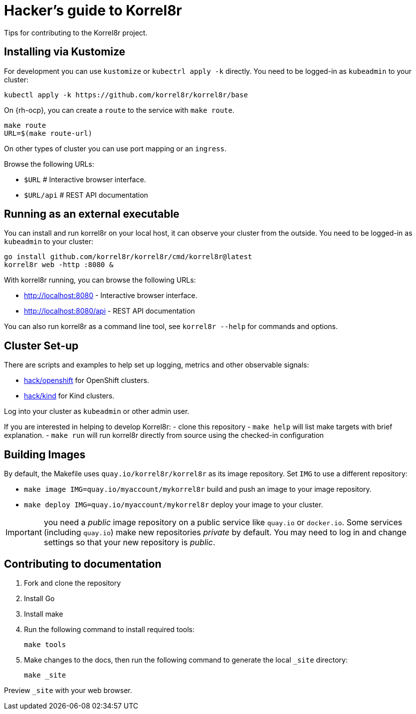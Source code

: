 = Hacker's guide to Korrel8r

Tips for contributing to the Korrel8r project.

== Installing via Kustomize

For development you can use `kustomize` or `kubectrl apply -k` directly.
You need to be logged-in as `kubeadmin` to your cluster:

[source,bash]
----
kubectl apply -k https://github.com/korrel8r/korrel8r/base
----

On {rh-ocp}, you can create a `route` to the service with `make route`.

[source,bash]
----
make route
URL=$(make route-url)
----

On other types of cluster you can use port mapping or an `ingress`.

Browse the following URLs:

* `$URL`     # Interactive browser interface.
* `$URL/api` # REST API documentation

== Running as an external executable

You can install and run korrel8r on your local host, it can observe your cluster from the outside.
You need to be logged-in as `kubeadmin` to your cluster:

[source,bash]
----
go install github.com/korrel8r/korrel8r/cmd/korrel8r@latest
korrel8r web -http :8080 &
----

With korrel8r running, you can browse the following URLs:

- http://localhost:8080 - Interactive browser interface.
- http://localhost:8080/api - REST API documentation

You can also run korrel8r as a command line tool, see `korrel8r --help` for commands and options.

== Cluster Set-up

There are scripts and examples to help set up logging, metrics and other observable signals:

* link:hack/openshift/README.md[hack/openshift] for OpenShift clusters.
* link:hack/kind/README.md[hack/kind] for Kind clusters.

Log into your cluster as `kubeadmin` or other admin user.

If you are interested in helping to develop Korrel8r:
- clone this repository
- `make help` will list make targets with brief explanation.
- `make run` will run korrel8r directly from source using the checked-in configuration

== Building Images

By default, the Makefile uses `quay.io/korrel8r/korrel8r` as its image repository.
Set `IMG` to use a different repository:

- `make image IMG=quay.io/myaccount/mykorrel8r` build and push an image to your image repository.
- `make deploy IMG=quay.io/myaccount/mykorrel8r` deploy your image to your cluster.

IMPORTANT: you need a _public_ image repository on a public service like `quay.io` or `docker.io`.
Some services (including `quay.io`) make new repositories _private_ by default.
You may need to log in and change settings so that your new repository is _public_.

== Contributing to documentation

. Fork and clone the repository
. Install Go
. Install make
. Run the following command to install required tools:
+
[source,terminal]
----
make tools
----

. Make changes to the docs, then run the following command to generate the local `_site` directory:
+
[source,terminal]
----
make _site
----

Preview `_site` with your web browser.

// TODO Needs update

